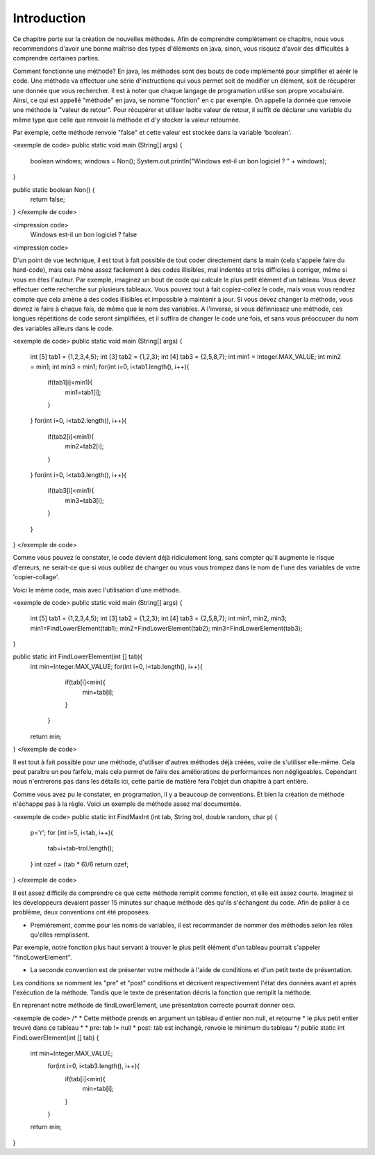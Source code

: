 ===============
Introduction
===============

Ce chapitre porte sur la création de nouvelles méthodes.
Afin de comprendre complètement ce chapitre, nous vous recommendons d'avoir une bonne maîtrise des types d'éléments en java,
sinon, vous risquez d'avoir des difficultés à comprendre certaines parties.

Comment fonctionne une méthode? En java, les méthodes sont des bouts de code implémenté pour simplifier et aérér le code.
Une méthode va effectuer une série d'instructions qui vous permet soit de modifier un élément, soit de récupérer une donnée que vous rechercher.
Il est à noter que chaque langage de programation utilise son propre vocabulaire. Ainsi, ce qui est appellé "méthode" en java, se nomme "fonction" en c par exemple.
On appelle la donnée que renvoie une méthode la "valeur de retour".
Pour récupérer et utiliser ladite valeur de retour, il suffit de déclarer une variable du même type que celle que renvoie la méthode et d'y stocker la valeur retournée.

Par exemple, cette méthode renvoie "false" et cette valeur est stockée dans la variable 'boolean'.

<exemple de code>
public static void main (String[] args) {
  boolean windows;
  windows = Non();
  System.out.println("Windows est-il un bon logiciel ? " + windows);
}

public static boolean Non() {
	return false;
}
</exemple de code>

<impression code>
  Windows est-il un bon logiciel ? false
<impression code>

D'un point de vue technique, il est tout à fait possible de tout coder directement dans la main (cela s'appele faire du hard-code),
mais cela mène assez facilement à des codes illisibles, mal indentés et très difficiles à corriger, même si vous en êtes l'auteur.
Par exemple, imaginez un bout de code qui calcule le plus petit élément d'un tableau. Vous devez effectuer cette recherche sur plusieurs tableaux.
Vous pouvez tout à fait copiez-collez le code, mais vous vous rendrez compte que cela amène à des codes illisibles et impossible à maintenir à jour.
Si vous devez changer la méthode, vous devrez le faire à chaque fois, de même que le nom des variables.
A l'inverse, si vous définnissez une méthode, ces longues répétitions de code seront simplifiées, et il suffira de changer le code une fois,
et sans vous préoccuper du nom des variables ailleurs dans le code.

<exemple de code>
public static void main (String[] args) {

	int [5] tab1 = {1,2,3,4,5};
	int [3]	tab2 = {1,2,3};
	int [4]	tab3 = {2,5,8,7};
	int min1 = Integer.MAX_VALUE;
	int min2 = min1;
	int min3 = min1;
	for(int i=0, i<tab1.length(), i++){
		if(tab1[i]<min1){
			min1=tab1[i];
		}
	}
	for(int i=0, i<tab2.length(), i++){
		if(tab2[i]<min1){
			min2=tab2[i];
		}
	}
	for(int i=0, i<tab3.length(), i++){
		if(tab3[i]<min1){
			min3=tab3[i];
		}
	}
}
</exemple de code>

Comme vous pouvez le constater, le code devient déjà ridiculement long, sans compter qu'il augmente le risque d'erreurs,
ne serait-ce que si vous oubliez de changer ou vous vous trompez dans le nom de l'une des variables de votre 'copier-collage'.

Voici le même code, mais avec l'utilisation d'une méthode.

<exemple de code>
public static void main (String[] args) {

	int [5] tab1 = {1,2,3,4,5};
	int [3]	tab2 = {1,2,3};
	int [4]	tab3 = {2,5,8,7};
	int min1, min2, min3;
	min1=FindLowerElement(tab1);
	min2=FindLowerElement(tab2);
	min3=FindLowerElement(tab3);
}

public static int FindLowerElement(int [] tab){
  int min=Integer.MAX_VALUE;
  for(int i=0, i<tab.length(), i++){
		if(tab[i]<min){
			min=tab[i];
		}
	}
  return min;
}
</exemple de code>

Il est tout à fait possible pour une méthode, d'utiliser d'autres méthodes déjà créées, voire de s'utiliser elle-même.
Cela peut paraître un peu farfelu, mais cela permet de faire des améliorations de performances non négligeables.
Cependant nous n'entrerons pas dans les détails ici, cette partie de matière fera l'objet dun chapitre à part entière.

Comme vous avez pu le constater, en programation, il y a beaucoup de conventions. Et bien la création de méthode n'échappe pas à la règle.
Voici un exemple de méthode assez mal documentée.

<exemple de code>
public static int FindMaxInt (int tab, String trol, double random, char p) {
  p='r';
  for (int i=5, i<tab, i++){
    tab=i+tab-trol.length();
  }
  int ozef = (tab * 6)/6
  return ozef;
}
</exemple de code>

Il est assez difficile de comprendre ce que cette méthode remplit comme fonction, et elle est assez courte.
Imaginez si les développeurs devaient passer 15 minutes sur chaque méthode dès qu'ils s'échangent du code.
Afin de palier à ce problème, deux conventions ont été proposées.

- Premièrement, comme pour les noms de variables, il est recommander de nommer des méthodes selon les rôles qu'elles remplissent.
Par exemple, notre fonction plus haut servant à trouver le plus petit élément d'un tableau pourrait s'appeler "findLowerElement".

- La seconde convention est de présenter votre méthode à l'aide de conditions et d'un petit texte de présentation.
Les conditions se nomment les "pre" et "post" conditions et décrivent respectivement l'état des données avant et après l'exécution de la méthode.
Tandis que le texte de présentation décris la fonction que remplit la méthode.

En reprenant notre méthode de findLowerElement, une présentation correcte pourrait donner ceci.

<exemple de code>
/*
*   Cette méthode prends en argument un tableau d'entier non null, et retourne
*   le plus petit entier trouvé dans ce tableau
*
*   pre: tab != null
*   post: tab est inchangé, renvoie le minimum du tableau
*/
public static int FindLowerElement(int [] tab) {
  int min=Integer.MAX_VALUE;
	for(int i=0, i<tab3.length(), i++){
		if(tab[i]<min){
			min=tab[i];
		}
	}
  return min;
}
